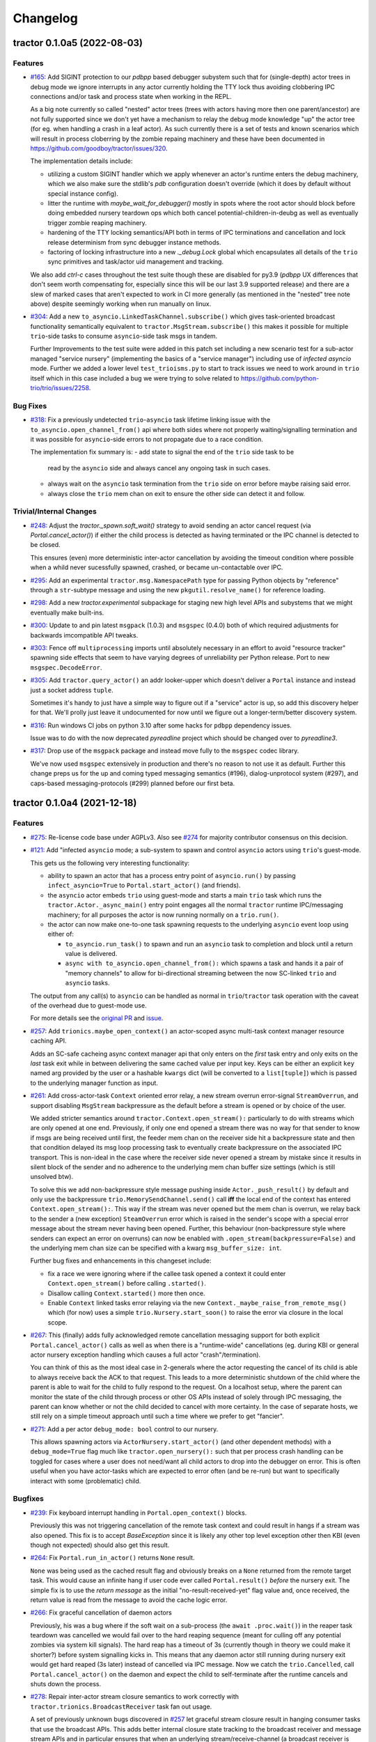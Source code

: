 =========
Changelog
=========

.. towncrier release notes start

tractor 0.1.0a5 (2022-08-03)
============================

Features
--------

- `#165 <https://github.com/goodboy/tractor/issues/165>`_: Add SIGINT
  protection to our `pdbpp` based debugger subystem such that for
  (single-depth) actor trees in debug mode we ignore interrupts in any
  actor currently holding the TTY lock thus avoiding clobbering IPC
  connections and/or task and process state when working in the REPL.

  As a big note currently so called "nested" actor trees (trees with
  actors having more then one parent/ancestor) are not fully supported
  since we don't yet have a mechanism to relay the debug mode knowledge
  "up" the actor tree (for eg. when handling a crash in a leaf actor).
  As such currently there is a set of tests and known scenarios which will
  result in process cloberring by the zombie repaing machinery and these
  have been documented in https://github.com/goodboy/tractor/issues/320.

  The implementation details include:

  - utilizing a custom SIGINT handler which we apply whenever an actor's
    runtime enters the debug machinery, which we also make sure the
    stdlib's `pdb` configuration doesn't override (which it does by
    default without special instance config).
  - litter the runtime with `maybe_wait_for_debugger()` mostly in spots
    where the root actor should block before doing embedded nursery
    teardown ops which both cancel potential-children-in-deubg as well
    as eventually trigger zombie reaping machinery.
  - hardening of the TTY locking semantics/API both in terms of IPC
    terminations and cancellation and lock release determinism from
    sync debugger instance methods.
  - factoring of locking infrastructure into a new `._debug.Lock` global
    which encapsulates all details of the ``trio`` sync primitives and
    task/actor uid management and tracking.

  We also add `ctrl-c` cases throughout the test suite though these are
  disabled for py3.9 (`pdbpp` UX differences that don't seem worth
  compensating for, especially since this will be our last 3.9 supported
  release) and there are a slew of marked cases that aren't expected to
  work in CI more generally (as mentioned in the "nested" tree note
  above) despite seemingly working  when run manually on linux.

- `#304 <https://github.com/goodboy/tractor/issues/304>`_: Add a new
  ``to_asyncio.LinkedTaskChannel.subscribe()`` which gives task-oriented
  broadcast functionality semantically equivalent to
  ``tractor.MsgStream.subscribe()`` this makes it possible for multiple
  ``trio``-side tasks to consume ``asyncio``-side task msgs in tandem.

  Further Improvements to the test suite were added in this patch set
  including a new scenario test for a sub-actor managed "service nursery"
  (implementing the basics of a "service manager") including use of
  *infected asyncio* mode. Further we added a lower level
  ``test_trioisms.py`` to start to track issues we need to work around in
  ``trio`` itself which in this case included a bug we were trying to
  solve related to https://github.com/python-trio/trio/issues/2258.


Bug Fixes
---------

- `#318 <https://github.com/goodboy/tractor/issues/318>`_: Fix
  a previously undetected ``trio``-``asyncio`` task lifetime linking
  issue with the ``to_asyncio.open_channel_from()`` api where both sides
  where not properly waiting/signalling termination and it was possible
  for ``asyncio``-side errors to not propagate due to a race condition.

  The implementation fix summary is:
  - add state to signal the end of the ``trio`` side task to be
    read by the ``asyncio`` side and always cancel any ongoing
    task in such cases.
  - always wait on the ``asyncio`` task termination from the ``trio``
    side on error before maybe raising said error.
  - always close the ``trio`` mem chan on exit to ensure the other
    side can detect it and follow.


Trivial/Internal Changes
------------------------

- `#248 <https://github.com/goodboy/tractor/issues/248>`_: Adjust the
  `tractor._spawn.soft_wait()` strategy to avoid sending an actor cancel
  request (via `Portal.cancel_actor()`) if either the child process is
  detected as having terminated or the IPC channel is detected to be
  closed.

  This ensures (even) more deterministic inter-actor cancellation by
  avoiding the timeout condition where possible when a whild never
  sucessfully spawned, crashed, or became un-contactable over IPC.

- `#295 <https://github.com/goodboy/tractor/issues/295>`_: Add an
  experimental ``tractor.msg.NamespacePath`` type for passing Python
  objects by "reference" through a ``str``-subtype message and using the
  new ``pkgutil.resolve_name()`` for reference loading.

- `#298 <https://github.com/goodboy/tractor/issues/298>`_: Add a new
  `tractor.experimental` subpackage for staging new high level APIs and
  subystems that we might eventually make built-ins.

- `#300 <https://github.com/goodboy/tractor/issues/300>`_: Update to and
  pin latest ``msgpack`` (1.0.3) and ``msgspec`` (0.4.0) both of which
  required adjustments for backwards imcompatible API tweaks.

- `#303 <https://github.com/goodboy/tractor/issues/303>`_: Fence off
  ``multiprocessing`` imports until absolutely necessary in an effort to
  avoid "resource tracker" spawning side effects that seem to have
  varying degrees of unreliability per Python release. Port to new
  ``msgspec.DecodeError``.

- `#305 <https://github.com/goodboy/tractor/issues/305>`_: Add
  ``tractor.query_actor()`` an addr looker-upper which doesn't deliver
  a ``Portal`` instance and instead just a socket address ``tuple``.

  Sometimes it's handy to just have a simple way to figure out if
  a "service" actor is up, so add this discovery helper for that. We'll
  prolly just leave it undocumented for now until we figure out
  a longer-term/better discovery system.

- `#316 <https://github.com/goodboy/tractor/issues/316>`_: Run windows
  CI jobs on python 3.10 after some hacks for ``pdbpp`` dependency
  issues.

  Issue was to do with the now deprecated `pyreadline` project which
  should be changed over to `pyreadline3`.

- `#317 <https://github.com/goodboy/tractor/issues/317>`_: Drop use of
  the ``msgpack`` package and instead move fully to the ``msgspec``
  codec library.

  We've now used ``msgspec`` extensively in production and there's no
  reason to not use it as default. Further this change preps us for the up
  and coming typed messaging semantics (#196), dialog-unprotocol system
  (#297), and caps-based messaging-protocols (#299) planned before our
  first beta.


tractor 0.1.0a4 (2021-12-18)
============================

Features
--------
- `#275 <https://github.com/goodboy/tractor/issues/275>`_: Re-license
  code base under AGPLv3. Also see `#274
  <https://github.com/goodboy/tractor/pull/274>`_ for majority
  contributor consensus on this decision.

- `#121 <https://github.com/goodboy/tractor/issues/121>`_: Add
  "infected ``asyncio`` mode; a sub-system to spawn and control
  ``asyncio`` actors using ``trio``'s guest-mode.

  This gets us the following very interesting functionality:

  - ability to spawn an actor that has a process entry point of
    ``asyncio.run()`` by passing ``infect_asyncio=True`` to
    ``Portal.start_actor()`` (and friends).
  - the ``asyncio`` actor embeds ``trio`` using guest-mode and starts
    a main ``trio`` task which runs the ``tractor.Actor._async_main()``
    entry point engages all the normal ``tractor`` runtime IPC/messaging
    machinery; for all purposes the actor is now running normally on
    a ``trio.run()``.
  - the actor can now make one-to-one task spawning requests to the
    underlying ``asyncio`` event loop using either of:

    * ``to_asyncio.run_task()`` to spawn and run an ``asyncio`` task to
      completion and block until a return value is delivered.
    * ``async with to_asyncio.open_channel_from():`` which spawns a task
      and hands it a pair of "memory channels" to allow for bi-directional
      streaming between the now SC-linked ``trio`` and ``asyncio`` tasks.

  The output from any call(s) to ``asyncio`` can be handled as normal in
  ``trio``/``tractor`` task operation with the caveat of the overhead due
  to guest-mode use.

  For more details see the `original PR
  <https://github.com/goodboy/tractor/pull/121>`_ and `issue
  <https://github.com/goodboy/tractor/issues/120>`_.

- `#257 <https://github.com/goodboy/tractor/issues/257>`_: Add
  ``trionics.maybe_open_context()`` an actor-scoped async multi-task
  context manager resource caching API.

  Adds an SC-safe cacheing async context manager api that only enters on
  the *first* task entry and only exits on the *last* task exit while in
  between delivering the same cached value per input key. Keys can be
  either an explicit ``key`` named arg provided by the user or a
  hashable ``kwargs`` dict (will be converted to a ``list[tuple]``) which
  is passed to the underlying manager function as input.

- `#261 <https://github.com/goodboy/tractor/issues/261>`_: Add
  cross-actor-task ``Context`` oriented error relay, a new stream
  overrun error-signal ``StreamOverrun``, and support disabling
  ``MsgStream`` backpressure as the default before a stream is opened or
  by choice of the user.

  We added stricter semantics around ``tractor.Context.open_stream():``
  particularly to do with streams which are only opened at one end.
  Previously, if only one end opened a stream there was no way for that
  sender to know if msgs are being received until first, the feeder mem
  chan on the receiver side hit a backpressure state and then that
  condition delayed its msg loop processing task to eventually create
  backpressure on the associated IPC transport. This is non-ideal in the
  case where the receiver side never opened a stream by mistake since it
  results in silent block of the sender and no adherence to the underlying
  mem chan buffer size settings (which is still unsolved btw).

  To solve this we add non-backpressure style message pushing inside
  ``Actor._push_result()`` by default and only use the backpressure
  ``trio.MemorySendChannel.send()`` call **iff** the local end of the
  context has entered ``Context.open_stream():``. This way if the stream
  was never opened but the mem chan is overrun, we relay back to the
  sender a (new exception) ``SteamOverrun`` error which is raised in the
  sender's scope with a special error message about the stream never
  having been opened. Further, this behaviour (non-backpressure style
  where senders can expect an error on overruns) can now be enabled with
  ``.open_stream(backpressure=False)`` and the underlying mem chan size
  can be specified with a kwarg ``msg_buffer_size: int``.

  Further bug fixes and enhancements in this changeset include:

  - fix a race we were ignoring where if the callee task opened a context
    it could enter ``Context.open_stream()`` before calling
    ``.started()``.
  - Disallow calling ``Context.started()`` more then once.
  - Enable ``Context`` linked tasks error relaying via the new
    ``Context._maybe_raise_from_remote_msg()`` which (for now) uses
    a simple ``trio.Nursery.start_soon()`` to raise the error via closure
    in the local scope.

- `#267 <https://github.com/goodboy/tractor/issues/267>`_: This
  (finally) adds fully acknowledged remote cancellation messaging
  support for both explicit ``Portal.cancel_actor()`` calls as well as
  when there is a "runtime-wide" cancellations (eg. during KBI or
  general actor nursery exception handling which causes a full actor
  "crash"/termination).

  You can think of this as the most ideal case in 2-generals where the
  actor requesting the cancel of its child is able to always receive back
  the ACK to that request. This leads to a more deterministic shutdown of
  the child where the parent is able to wait for the child to fully
  respond to the request. On a localhost setup, where the parent can
  monitor the state of the child through process or other OS APIs instead
  of solely through IPC messaging, the parent can know whether or not the
  child decided to cancel with more certainty. In the case of separate
  hosts, we still rely on a simple timeout approach until such a time
  where we prefer to get "fancier".

- `#271 <https://github.com/goodboy/tractor/issues/271>`_: Add a per
  actor ``debug_mode: bool`` control to our nursery.

  This allows spawning actors via ``ActorNursery.start_actor()`` (and
  other dependent methods) with a ``debug_mode=True`` flag much like
  ``tractor.open_nursery():`` such that per process crash handling
  can be toggled for cases where a user does not need/want all child actors
  to drop into the debugger on error. This is often useful when you have
  actor-tasks which are expected to error often (and be re-run) but want
  to specifically interact with some (problematic) child.


Bugfixes
--------

- `#239 <https://github.com/goodboy/tractor/issues/239>`_: Fix
  keyboard interrupt handling in ``Portal.open_context()`` blocks.

  Previously this was not triggering cancellation of the remote task
  context and could result in hangs if a stream was also opened. This
  fix is to accept `BaseException` since it is likely any other top
  level exception other then KBI (even though not expected) should also
  get this result.

- `#264 <https://github.com/goodboy/tractor/issues/264>`_: Fix
  ``Portal.run_in_actor()`` returns ``None`` result.

  ``None`` was being used as the cached result flag and obviously breaks
  on a ``None`` returned from the remote target task. This would cause an
  infinite hang if user code ever called ``Portal.result()`` *before* the
  nursery exit. The simple fix is to use the *return message* as the
  initial "no-result-received-yet" flag value and, once received, the
  return value is read from the message to avoid the cache logic error.

- `#266 <https://github.com/goodboy/tractor/issues/266>`_: Fix
  graceful cancellation of daemon actors

  Previously, his was a bug where if the soft wait on a sub-process (the
  ``await .proc.wait()``) in the reaper task teardown was cancelled we
  would fail over to the hard reaping sequence (meant for culling off any
  potential zombies via system kill signals). The hard reap has a timeout
  of 3s (currently though in theory we could make it shorter?) before
  system signalling kicks in. This means that any daemon actor still
  running during nursery exit would get hard reaped (3s later) instead of
  cancelled via IPC message. Now we catch the ``trio.Cancelled``, call
  ``Portal.cancel_actor()`` on the daemon and expect the child to
  self-terminate after the runtime cancels and shuts down the process.

- `#278 <https://github.com/goodboy/tractor/issues/278>`_: Repair
  inter-actor stream closure semantics to work correctly with
  ``tractor.trionics.BroadcastReceiver`` task fan out usage.

  A set of previously unknown bugs discovered in `#257
  <https://github.com/goodboy/tractor/pull/257>`_ let graceful stream
  closure result in hanging consumer tasks that use the broadcast APIs.
  This adds better internal closure state tracking to the broadcast
  receiver and message stream APIs and in particular ensures that when an
  underlying stream/receive-channel (a broadcast receiver is receiving
  from) is closed, all consumer tasks waiting on that underlying channel
  are woken so they can receive the ``trio.EndOfChannel`` signal and
  promptly terminate.


tractor 0.1.0a3 (2021-11-02)
============================

Features
--------

- Switch to using the ``trio`` process spawner by default on windows. (#166)

  This gets windows users debugger support (manually tested) and in
  general a more resilient (nested) actor tree implementation.

- Add optional `msgspec <https://jcristharif.com/msgspec/>`_ support
  as an alernative, faster MessagePack codec. (#214)

  Provides us with a path toward supporting typed IPC message contracts. Further,
  ``msgspec`` structs may be a valid tool to start for formalizing our
  "SC dialog un-protocol" messages as described in `#36
  <https://github.com/goodboy/tractor/issues/36>`_.

- Introduce a new ``tractor.trionics`` `sub-package`_ that exposes
  a selection of our relevant high(er) level trio primitives and
  goodies. (#241)

  At outset we offer a ``gather_contexts()`` context manager for
  concurrently entering a sequence of async context managers (much like
  a version of ``asyncio.gather()`` but for context managers) and use it
  in a new ``tractor.open_actor_cluster()`` manager-helper that can be
  entered to concurrently spawn a flat actor pool. We also now publicly
  expose our "broadcast channel" APIs (``open_broadcast_receiver()``)
  from here.

.. _sub-package: ../tractor/trionics

- Change the core message loop to handle task and actor-runtime cancel
  requests immediately instead of scheduling them as is done for rpc-task
  requests. (#245)

  In order to obtain more reliable teardown mechanics for (complex) actor
  trees it's important that we specially treat cancel requests as having
  higher priority. Previously, it was possible that task cancel requests
  could actually also themselves be cancelled if a "actor-runtime" cancel
  request was received (can happen during messy multi actor crashes that
  propagate). Instead cancels now block the msg loop until serviced and
  a response is relayed back to the requester. This also allows for
  improved debugger support since we have determinism guarantees about
  which processes must wait before hard killing their children.

- (`#248 <https://github.com/goodboy/tractor/pull/248>`_) Drop Python
  3.8 support in favour of rolling with two latest releases for the time
  being.


Misc
----

- (`#243 <https://github.com/goodboy/tractor/pull/243>`_) add a distinct
  ``'CANCEL'`` log level to allow the runtime to emit details about
  cancellation machinery statuses.


tractor 0.1.0a2 (2021-09-07)
============================

Features
--------

- Add `tokio-style broadcast channels
  <https://docs.rs/tokio/1.11.0/tokio/sync/broadcast/index.html>`_ as
  a solution for `#204 <https://github.com/goodboy/tractor/pull/204>`_ and
  discussed thoroughly in `trio/#987
  <https://github.com/python-trio/trio/issues/987>`_.

  This gives us local task broadcast functionality using a new
  ``BroadcastReceiver`` type which can wrap ``trio.ReceiveChannel``  and
  provide fan-out copies of a stream of data to every subscribed consumer.
  We use this new machinery to provide a ``ReceiveMsgStream.subscribe()``
  async context manager which can be used by actor-local concumers tasks
  to easily pull from a shared and dynamic IPC stream. (`#229
  <https://github.com/goodboy/tractor/pull/229>`_)


Bugfixes
--------

- Handle broken channel/stream faults where the root's tty lock is left
  acquired by some child actor who went MIA and the root ends up hanging
  indefinitely. (`#234 <https://github.com/goodboy/tractor/pull/234>`_)

  There's two parts here: we no longer shield wait on the lock and,
  now always do our best to release the lock on the expected worst
  case connection faults.


Deprecations and Removals
-------------------------

- Drop stream "shielding" support which was originally added to sidestep
  a cancelled call to ``.receive()``

  In the original api design a stream instance was returned directly from
  a call to ``Portal.run()`` and thus there was no "exit phase" to handle
  cancellations and errors which would trigger implicit closure. Now that
  we have said enter/exit semantics with ``Portal.open_stream_from()`` and
  ``Context.open_stream()`` we can drop this implicit (and arguably
  confusing) behavior. (`#230 <https://github.com/goodboy/tractor/pull/230>`_)

- Drop Python 3.7 support in preparation for supporting 3.9+ syntax.
  (`#232 <https://github.com/goodboy/tractor/pull/232>`_)


tractor 0.1.0a1 (2021-08-01)
============================

Features
--------
- Updated our uni-directional streaming API (`#206
  <https://github.com/goodboy/tractor/pull/206>`_) to require a context
  manager style ``async with Portal.open_stream_from(target) as stream:``
  which explicitly determines when to stop a stream in the calling (aka
  portal opening) actor much like ``async_generator.aclosing()``
  enforcement.

- Improved the ``multiprocessing`` backend sub-actor reaping (`#208
  <https://github.com/goodboy/tractor/pull/208>`_) during actor nursery
  exit, particularly during cancellation scenarios that previously might
  result in hard to debug hangs.

- Added initial bi-directional streaming support in `#219
  <https://github.com/goodboy/tractor/pull/219>`_ with follow up debugger
  improvements via `#220 <https://github.com/goodboy/tractor/pull/220>`_
  using the new ``tractor.Context`` cross-actor task syncing system.
  The debugger upgrades add an edge triggered last-in-tty-lock semaphore
  which allows the root process for a tree to avoid clobbering children
  who have queued to acquire the ``pdb`` repl by waiting to cancel
  sub-actors until the lock is known to be released **and** has no
  pending waiters.


Experiments and WIPs
--------------------
- Initial optional ``msgspec`` serialization support in `#214
  <https://github.com/goodboy/tractor/pull/214>`_ which should hopefully
  land by next release.

- Improved "infect ``asyncio``" cross-loop task cancellation and error
  propagation by vastly simplifying the cross-loop-task streaming approach. 
  We may end up just going with a use of ``anyio`` in the medium term to
  avoid re-doing work done by their cross-event-loop portals.  See the
  ``infect_asyncio`` for details.


Improved Documentation
----------------------
- `Updated our readme <https://github.com/goodboy/tractor/pull/211>`_ to
  include more (and better) `examples
  <https://github.com/goodboy/tractor#run-a-func-in-a-process>`_ (with
  matching multi-terminal process monitoring shell commands) as well as
  added many more examples to the `repo set
  <https://github.com/goodboy/tractor/tree/master/examples>`_.

- Added a readme `"actors under the hood" section
  <https://github.com/goodboy/tractor#under-the-hood>`_ in an effort to
  guard against suggestions for changing the API away from ``trio``'s
  *tasks-as-functions* style.

- Moved to using the `sphinx book theme
  <https://sphinx-book-theme.readthedocs.io/en/latest/index.html>`_
  though it needs some heavy tweaking and doesn't seem to show our logo
  on rtd :(


Trivial/Internal Changes
------------------------
- Added a new ``TransportClosed`` internal exception/signal (`#215
  <https://github.com/goodboy/tractor/pull/215>`_ for catching TCP
  channel gentle closes instead of silently falling through the message
  handler loop via an async generator ``return``.


Deprecations and Removals
-------------------------
- Dropped support for invoking sync functions (`#205
  <https://github.com/goodboy/tractor/pull/205>`_) in other
  actors/processes since you can always wrap a sync function from an
  async one.  Users can instead consider using ``trio-parallel`` which
  is a project specifically geared for purely synchronous calls in
  sub-processes.

- Deprecated our ``tractor.run()`` entrypoint `#197
  <https://github.com/goodboy/tractor/pull/197>`_; the runtime is now
  either started implicitly in first actor nursery use or via an
  explicit call to ``tractor.open_root_actor()``. Full removal of
  ``tractor.run()`` will come by beta release.


tractor 0.1.0a0 (2021-02-28)
============================

..
    TODO: fill out more of the details of the initial feature set in some TLDR form

Summary
-------
- ``trio`` based process spawner (using ``subprocess``)
- initial multi-process debugging with ``pdb++``
- windows support using both ``trio`` and ``multiprocessing`` spawners
- "portal" api for cross-process, structured concurrent, (streaming) IPC
